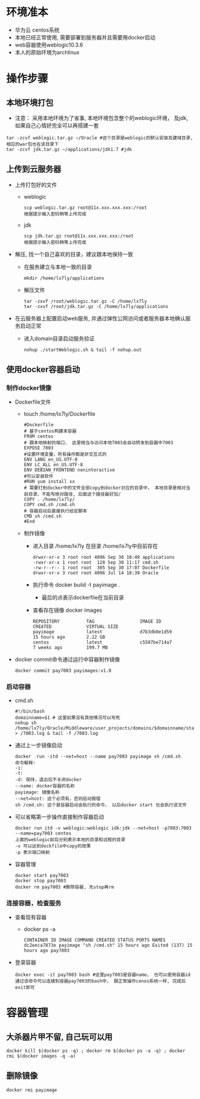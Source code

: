 * 环境准本
  + 华为云 centos系统
  + 本地已经正常使用, 需要部署到服务器并且需要用docker启动
  + web容器使用weblogic10.3.6
  + 本人的原始环境为archlinux
* 操作步骤
** 本地环境打包
    + 注意： 采用本地环境为了省事, 本地环境包含整个的weblogic环境， 及jdk, 如果自己心情好完全可以再搭建一套
    #+BEGIN_EXAMPLE
      tar -zcvf weblogic.tar.gz ~/Oracle #这个目录是weblogic的默认安装及建域目录, 相应的war包也在该目录下
      tar -zcvf jdk.tar.gz ~/applications/jdk1.7 #jdk
    #+END_EXAMPLE
** 上传到云服务器
   + 上传打包好的文件
     + weblogic
      #+BEGIN_EXAMPLE
       scp weblogic.tar.gz root@11x.xxx.xxx.xxx:/root  
       根据提示输入密码稍等上传完成
      #+END_EXAMPLE
     + jdk
      #+BEGIN_EXAMPLE
       scp jdk.tar.gz root@11x.xxx.xxx.xxx:/root  
       根据提示输入密码稍等上传完成
      #+END_EXAMPLE
   + 解压, 找一个自己喜欢的目录，建议跟本地保持一致
     + 在服务建立与本地一致的目录
       #+BEGIN_EXAMPLE
       mkdir /home/lx7ly/applications
       #+END_EXAMPLE
     + 解压文件
       #+BEGIN_EXAMPLE
       tar -zxvf /root/weblogic.tar.gz -C /home/lx7ly
       tar -zxvf /root/jdk.tar.gz -C /home/lx7ly/applications
       #+END_EXAMPLE
   + 在云服务器上配置启动web服务, 并通过弹性公网访问或者服务器本地确认服务启动正常
     + 进入domain目录启动服务验证
       #+BEGIN_EXAMPLE
       nohup ./startWeblogic.sh & tail -f nohup.out
       #+END_EXAMPLE
** 使用docker容器启动
*** 制作docker镜像
    + Dockerfile文件
      + touch /home/lx7ly/Dockerfile
        #+BEGIN_EXAMPLE
          #Dockerfile  
          # 基于centos构建本容器
          FROM centos
          # 跟本地映射的端口， 这里相当与访问本地7003会自动转发到容器中7003
          EXPOSE 7003
          #设置环境变量，所有操作都是非交互式的
          ENV LANG en_US.UTF-8  
          ENV LC_ALL en_US.UTF-8
          ENV DEBIAN_FRONTEND noninteractive
          #可以安装软件
          #RUN yum install xx
          # 需要打到docker中的文件全部copy到docker对应的目录中， 本地目录是相对当前目录，不能写绝对路径, 后面这个路径最好加/
          COPY . /home/lx7ly/
          COPY cmd.sh /cmd.sh
          # 容器启动后直接执行给定脚本
          CMD sh /cmd.sh
          #End
        #+END_EXAMPLE
      + 制作镜像
        + 进入目录 /home/lx7ly
          在目录 /home/lx7ly中目前存在
          #+BEGIN_EXAMPLE
            drwxr-xr-x 3 root root 4096 Sep 30 10:49 applications
            -rwxr-xr-x 1 root root  128 Sep 30 11:17 cmd.sh
            -rw-r--r-- 1 root root  305 Sep 30 17:07 Dockerfile
            drwxr-xr-x 3 root root 4096 Jul 14 18:39 Oracle
          #+END_EXAMPLE
        + 执行命令 docker build -t payimage .
          + 最后的点表示dockerfile在当前目录
        + 查看存在镜像 docker images
          #+BEGIN_EXAMPLE
            REPOSITORY          TAG                 IMAGE ID            CREATED             VIRTUAL SIZE
            payimage            latest              d7b3db0e1d59        15 hours ago        2.22 GB
            centos              latest              c5507be714a7        7 weeks ago         199.7 MB
          #+END_EXAMPLE
    + docker commit命令通过运行中容器制作镜像
      #+BEGIN_EXAMPLE
      docker commit pay7003 payimages:v1.0
      #+END_EXAMPLE
*** 启动容器
    + cmd.sh
      #+BEGIN_EXAMPLE
        #!/bin/bash
        domainname=$1 # 这里如果没有其他情况可以写死
        nohup sh /home/lx7ly/Oracle/Middleware/user_projects/domains/$domainname/startWebLogic.sh > /7003.log & tail -f /7003.log 
      #+END_EXAMPLE
    + 通过上一步镜像启动
      #+BEGIN_EXAMPLE
        docker  run -itd --net=host --name pay7003 payimage sh /cmd.sh
        命令解释:
        -i: 
        -t: 
        -d: 保持，退出后不关闭docker
        --name: docker容器的名称
        payimage: 镜像名称
        --net=host: 这个必须有，否则启动报错
        sh /cmd.sh: 这个是容器启动会执行的命令， 以后docker start 也会执行该文件
      #+END_EXAMPLE
    + 可以省略第一步操作直接制作容器启动
      #+BEGIN_EXAMPLE
        docker run itd -v weblogic:weblogic idk:jdk --net=host -p7003:7003 --name=pay7003 centos
        上面的weblogic前后分别表示本地的目录和远程的目录
        -v 可以达到dockfile中copy的效果
        -p 表示端口映射
      #+END_EXAMPLE
    + 容器管理
      #+BEGIN_EXAMPLE
      docker start pay7003
      docker stop pay7003
      docker rm pay7003 #删除容器, 先stop再rm
      #+END_EXAMPLE
*** 连接容器，检查服务
    + 查看现有容器
      + docker ps -a
        #+BEGIN_EXAMPLE
          CONTAINER ID IMAGE COMMAND CREATED STATUS PORTS NAMES
          dc2eeca7873e payimage "sh /cmd.sh" 15 hours ago Exited (137) 15 hours ago pay7003 
        #+END_EXAMPLE
    + 登录容器
      #+BEGIN_EXAMPLE
        docker exec -it pay7003 bash #这里pay7003是容器name， 也可以使用容器id
        通过该命令可以连接到容器pay7003的bash中， 跟正常操作cenos系统一样, 完成后exit即可
      #+END_EXAMPLE
* 容器管理
** 大杀器片甲不留, 自己玩可以用
  #+BEGIN_EXAMPLE
    docker kill $(docker ps -q) ; docker rm $(docker ps -a -q) ; docker rmi $(docker images -q -a) 
  #+END_EXAMPLE

** 删除镜像
   #+BEGIN_EXAMPLE
    docker rmi payimage
   #+END_EXAMPLE
